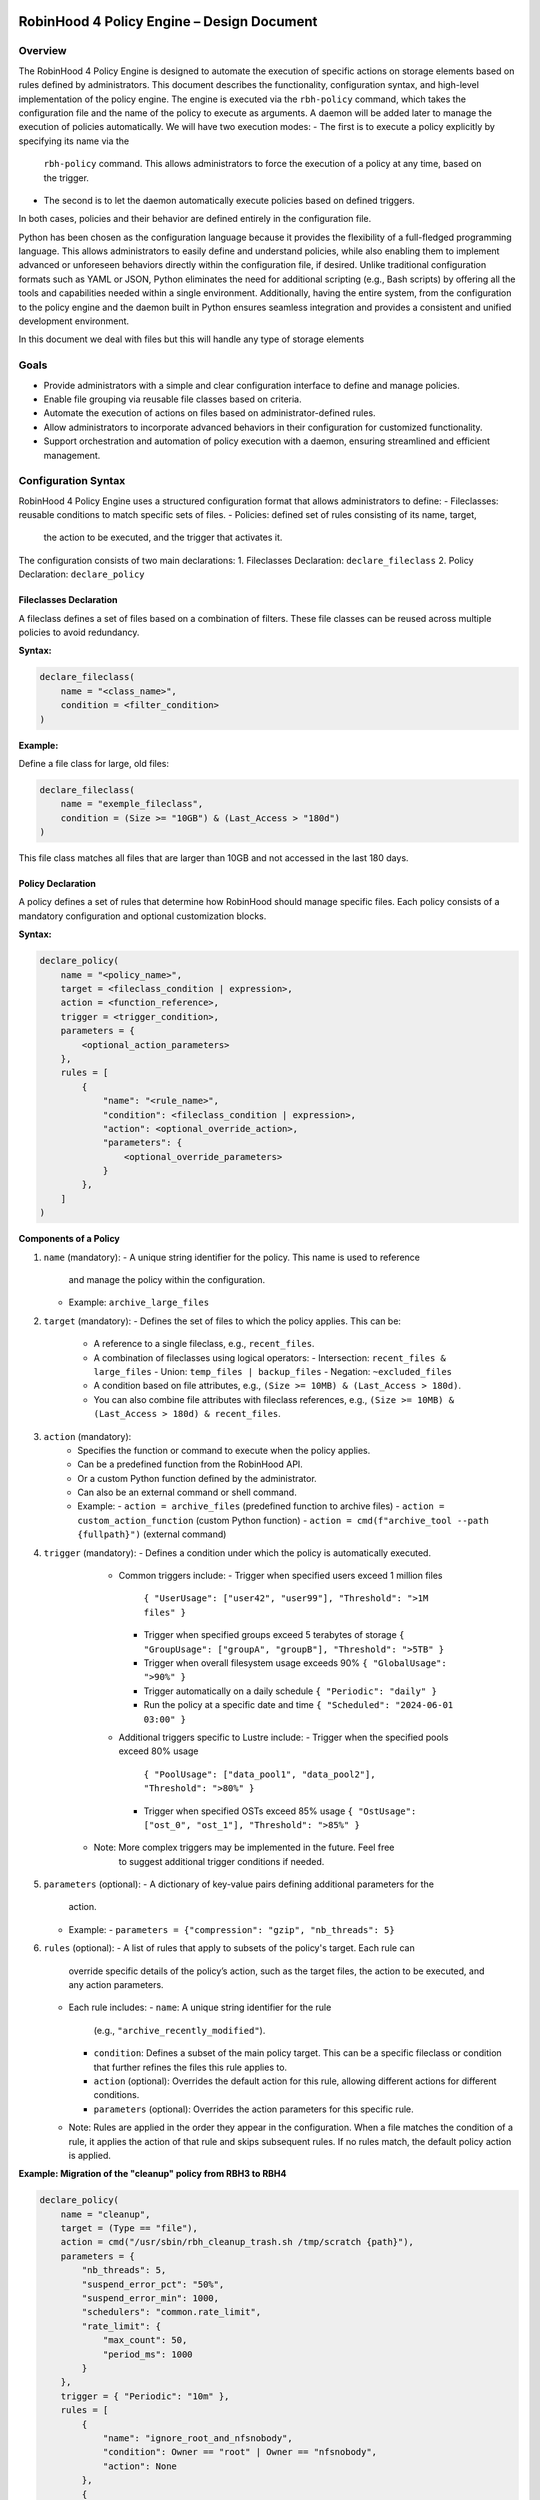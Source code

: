 .. This file is part of the RobinHood Library
   Copyright (C) 2025 Commissariat à l'énergie atomique et
                      aux énergies alternatives

   SPDX-License-Identifier: LGPL-3.0-or-later

------------------------------------------------------------
RobinHood 4 Policy Engine – Design Document
------------------------------------------------------------

Overview
========
The RobinHood 4 Policy Engine is designed to automate the execution of specific
actions on storage elements based on rules defined by administrators.
This document describes the functionality, configuration syntax, and high-level
implementation of the policy engine.
The engine is executed via the ``rbh-policy`` command, which takes the
configuration file and the name of the policy to execute as arguments.
A daemon will be added later to manage the execution of policies automatically.
We will have two execution modes:
- The first is to execute a policy explicitly by specifying its name via the
  ``rbh-policy`` command. This allows administrators to force the execution of
  a policy at any time, based on the trigger.
- The second is to let the daemon automatically execute policies based on
  defined triggers.
In both cases, policies and their behavior are defined entirely in the
configuration file.

Python has been chosen as the configuration language because it provides the
flexibility of a full-fledged programming language. This allows administrators
to easily define and understand policies, while also enabling them to implement
advanced or unforeseen behaviors directly within the configuration file, if
desired. Unlike traditional configuration formats such as YAML or JSON, Python
eliminates the need for additional scripting (e.g., Bash scripts) by offering
all the tools and capabilities needed within a single environment.
Additionally, having the entire system, from the configuration to the policy
engine and the daemon built in Python ensures seamless integration and provides
a consistent and unified development environment.

In this document we deal with files but this will handle any type of storage
elements

Goals
=====
* Provide administrators with a simple and clear configuration interface to
  define and manage policies.
* Enable file grouping via reusable file classes based on criteria.
* Automate the execution of actions on files based on administrator-defined
  rules.
* Allow administrators to incorporate advanced behaviors in their
  configuration for customized functionality.
* Support orchestration and automation of policy execution with a daemon,
  ensuring streamlined and efficient management.

Configuration Syntax
====================

RobinHood 4 Policy Engine uses a structured configuration format that allows
administrators to define:
- Fileclasses: reusable conditions to match specific sets of files.
- Policies: defined set of rules consisting of its name, target,
  the action to be executed, and the trigger that activates it.

The configuration consists of two main declarations:
1. Fileclasses Declaration: ``declare_fileclass``
2. Policy Declaration: ``declare_policy``

Fileclasses Declaration
----------------------
A fileclass defines a set of files based on a combination of filters.
These file classes can be reused across multiple policies to avoid redundancy.

**Syntax:**

.. code:: python

    declare_fileclass(
        name = "<class_name>",
        condition = <filter_condition>
    )

**Example:**

Define a file class for large, old files:

.. code:: python

    declare_fileclass(
        name = "exemple_fileclass",
        condition = (Size >= "10GB") & (Last_Access > "180d")
    )

This file class matches all files that are larger than 10GB and not accessed in
the last 180 days.

Policy Declaration
------------------

A policy defines a set of rules that determine how RobinHood should manage
specific files.
Each policy consists of a mandatory configuration and optional customization
blocks.

**Syntax:**

.. code:: python

    declare_policy(
        name = "<policy_name>",
        target = <fileclass_condition | expression>,
        action = <function_reference>,
        trigger = <trigger_condition>,
        parameters = {
            <optional_action_parameters>
        },
        rules = [
            {
                "name": "<rule_name>",
                "condition": <fileclass_condition | expression>,
                "action": <optional_override_action>,
                "parameters": {
                    <optional_override_parameters>
                }
            },
        ]
    )

**Components of a Policy**

1. ``name`` (mandatory):
   - A unique string identifier for the policy. This name is used to reference
     and manage the policy within the configuration.
   - Example: ``archive_large_files``

2. ``target`` (mandatory):
   - Defines the set of files to which the policy applies. This can be:
     - A reference to a single fileclass, e.g., ``recent_files``.
     - A combination of fileclasses using logical operators:
       - Intersection: ``recent_files & large_files``
       - Union: ``temp_files | backup_files``
       - Negation: ``~excluded_files``
     - A condition based on file attributes, e.g.,
       ``(Size >= 10MB) & (Last_Access > 180d)``.
     - You can also combine file attributes with fileclass references, e.g.,
       ``(Size >= 10MB) & (Last_Access > 180d) & recent_files``.

3. ``action`` (mandatory):
    - Specifies the function or command to execute when the policy applies.
    - Can be a predefined function from the RobinHood API.
    - Or a custom Python function defined by the administrator.
    - Can also be an external command or shell command.
    - Example:
      - ``action = archive_files`` (predefined function to archive files)
      - ``action = custom_action_function`` (custom Python function)
      - ``action = cmd(f"archive_tool --path {fullpath}")`` (external command)

4. ``trigger`` (mandatory):
   - Defines a condition under which the policy is automatically executed.
     - Common triggers include:
       - Trigger when specified users exceed 1 million files
         ``{ "UserUsage": ["user42", "user99"], "Threshold": ">1M files" }``
       - Trigger when specified groups exceed 5 terabytes of storage
         ``{ "GroupUsage": ["groupA", "groupB"], "Threshold": ">5TB" }``
       - Trigger when overall filesystem usage exceeds 90%
         ``{ "GlobalUsage": ">90%" }``
       - Trigger automatically on a daily schedule
         ``{ "Periodic": "daily" }``
       - Run the policy at a specific date and time
         ``{ "Scheduled": "2024-06-01 03:00" }``
     - Additional triggers specific to Lustre include:
       - Trigger when the specified pools exceed 80% usage
         ``{ "PoolUsage": ["data_pool1", "data_pool2"], "Threshold": ">80%" }``
       - Trigger when specified OSTs exceed 85% usage
         ``{ "OstUsage": ["ost_0", "ost_1"], "Threshold": ">85%" }``
    - Note: More complex triggers may be implemented in the future. Feel free
       to suggest additional trigger conditions if needed.

5. ``parameters`` (optional):
   - A dictionary of key-value pairs defining additional parameters for the
     action.
   - Example:
     - ``parameters = {"compression": "gzip", "nb_threads": 5}``

6. ``rules`` (optional):
   - A list of rules that apply to subsets of the policy's target. Each rule can
     override specific details of the policy’s action, such as the target files,
     the action to be executed, and any action parameters.
   - Each rule includes:
     - ``name``: A unique string identifier for the rule
       (e.g., ``"archive_recently_modified"``).
     - ``condition``: Defines a subset of the main policy target. This can be a
       specific fileclass or condition that further refines the files this rule
       applies to.
     - ``action`` (optional): Overrides the default action for this rule,
       allowing different actions for different conditions.
     - ``parameters`` (optional): Overrides the action parameters for this
       specific rule.
   - Note: Rules are applied in the order they appear in the configuration.
     When a file matches the condition of a rule, it applies the action of that
     rule and skips subsequent rules. If no rules match, the default policy
     action is applied.

**Example: Migration of the "cleanup" policy from RBH3 to RBH4**

.. code:: python

    declare_policy(
        name = "cleanup",
        target = (Type == "file"),
        action = cmd("/usr/sbin/rbh_cleanup_trash.sh /tmp/scratch {path}"),
        parameters = {
            "nb_threads": 5,
            "suspend_error_pct": "50%",
            "suspend_error_min": 1000,
            "schedulers": "common.rate_limit",
            "rate_limit": {
                "max_count": 50,
                "period_ms": 1000
            }
        },
        trigger = { "Periodic": "10m" },
        rules = [
            {
                "name": "ignore_root_and_nfsnobody",
                "condition": Owner == "root" | Owner == "nfsnobody",
                "action": None
            },
            {
                "name": "ignore_work_fileclass",
                "condition": work,
                "action": None
            },
            {
                "name": "ignore_somegroup_fileclass",
                "condition": somegroup,
                "action": None
            },
            {
                "name": "default_cleanup",
                "condition": (LastAccess > "60d"),
                "action": None
            }
        ]
    )

This policy defines file cleanup in the scratch filesystem by:
- Targeting all files.
- Executing the cleanup script ``/usr/sbin/rbh_cleanup_trash.sh`` with the
  ``{path}`` placeholder.
- Configuring parameters such as thread count, error suspension, and rate limiting.
- Automatically triggering every 10 minutes.
- Ignoring files owned by ``root`` or ``nfsnobody``, as well as files matching
  ``work`` or ``somegroup`` fileclasses.
- Cleaning up files older than 60 days based on last access and creation time.

Policy Condition Filters
========================
The RobinHood 4 Policy Engine allows administrators to define file selection
criteria using specific filters in the policy configuration.
These filters can be combined using logical operators (``&``, ``|``, ``~``)
and standard comparison operators.

Supported Filters
-----------------
Filters must be used exactly as defined below. Any unsupported filter or
incorrect syntax will result in a policy configuration error.
We chose PascalCase keywords to avoid conflicts with Python's reserved words
(e.g., type).

- ``Path``: Full file path.
  Example: ``Path == "/tmp/scratch"``
  Matches files located exactly in the specified path.

- ``Name``: Case-sensitive file name.
  Example: ``Name == "report.txt"``
  Matches files with the exact name "report.txt".

- ``Iname``: Case-insensitive file name.
  Example: ``Iname == "report.txt"``
  Matches "report.txt", "REPORT.TXT", "Report.TxT", etc.

- ``Type``: File type, either ``"file"``, ``"dir"`` or ``"symlink"``.
  Example: ``Type == "file"``
  Selects only regular files.

- ``Owner``: Username of the file owner.
  Example: ``Owner == "admin"``
  Matches files owned by the "admin" user.

- ``Group``: Group name of the file owner.
  Example: ``Group == "developers"``
  Matches files where the owning group is "developers".

- ``Size``: File size with units ``"KB"``, ``"MB"``, ``"GB"``, ``"TB"``.
  Example: ``Size >= "10GB"``
  Selects files that are at least 10 GB in size.

- ``Dircount``: Total number of elements in a directory.
  Example: ``Dircount > 100``
  Selects directories containing more than 100 elements.

- ``LastAccess``: Last access time, supporting relative values
  (``d`` = days, ``h`` = hours, ``m`` = minutes).
  Example: ``LastAccess > "30d"``
  Selects files not accessed in the last 30 days.

- ``LastModification``: Last modification time.
  Example: ``LastModification > "90d"``
  Selects files that have not been modified in the last 90 days.

- ``LastChange``: Last metadata change time.
  Example: ``LastChange > "60d"``
  Selects files whose metadata (permissions, owner, etc.)
  hasn't changed in the last 60 days.

- ``OstPool``: OST pool where the file is stored (for Lustre).
  Example: ``OstPool == "fast_pool"``
  Selects files stored in the OST pool named "fast_pool".

Supported Operators
-------------------
Comparison operators:
- ``==``  (equal to)
- ``!=``  (not equal to)
- ``>``   (greater than)
- ``>=``  (greater than or equal to)
- ``<``   (less than)
- ``<=``  (less than or equal to)

Logical operators:
- ``&``  (logical AND)
- ``|``  (logical OR)
- ``~``  (logical NOT)

Storage and Time Units
----------------------
Storage units:
- ``B``   (bytes)
- ``KB``  (kilobytes)
- ``MB``  (megabytes)
- ``GB``  (gigabytes)
- ``TB``  (terabytes)
- ``%``   (percentage)

Large quantity units:
- ``k``   (thousands)
- ``M``   (millions)
- ``T``   (billions)

Time units:
- ``s``   (seconds)
- ``m``   (minutes)
- ``h``   (hours)
- ``d``   (days)

Examples of Complex Conditions
------------------------------
Conditions can be combined to create advanced filtering rules.

**Example 1:**
Select files larger than 3GB, that are regular files, and haven't been accessed
in 180 days:

.. code:: python

    (Size >= "3GB") & (Type == "file") & (LastAccess > "180d")

**Example 2:**
Select directories with more than 500 subdirectories OR owned by "admin":

.. code:: python

    (Type == "dir") & ((Dircount > 500) | (Owner == "admin"))

**Example 3:**
Select entries that do not belong to the 'recent_files' fileclass, do not exceed
10MB in size, and have not been accessed in the last 180 days.

.. code:: python

    ~recent_files & (Size < "10MB") & (LastAccess < "180d")

Note on Logical Operators
-------------------------
If administrators prefer a more readable syntax using ``and``, ``or``,
and ``not``, it is important to note that Python does not allow overloading
these operators. To work around this limitation, an alternative approach
could be to write conditions as strings and this string can then be parsed and
evaluated by the policy engine. However, for the current implementation,
the syntax using ``&``, ``|``, and ``~`` should be used to ensure correct
behavior.

Implementation Overview
=======================

Executing and Interpreting the Configuration File
-------------------------------------------------

The daemon arriving in a second time, we are talking here about the manual
execution of the policy using the ``rbh-policy`` command.
At first, the RobinHood 4 Policy Engine needs to imports the configuration file
to retrieve the policies and fileclasses previously defined by the
administrator. The process is designed to be simple and flexible, allowing users
to specify their own policies and actions directly in a Python-based
configuration file.

1. **Loading the Configuration File**

The engine takes the path to the configuration file as a command-line argument.
It then imports this file as a Python module at runtime.
This is not a standard static config parsing: instead, the file is executed in
a pre-filled environment where all the necessary functions and variables (such
as declare_policy, Size, etc.) are already available.
This allows administrators to write policies in plain Python without needing to
explicitly import anything.

2. **Making the Connection Possible**

To allow the configuration file to define fileclasses and policies using the
functions ``declare_fileclass`` and ``declare_policy``, the program injects
those functions (along with useful constant and fonction like actions) into the
execution context of the config file.
This way, when the configuration file runs and calls ``declare_policy(...)``,
it’s actually calling the engine’s internal function, which stores the policy
inside a dictionary for later use. The same goes for fileclasses and other
elements.

In addition, if the configuration file defines new things, for example a custom
action function, the engine also has access to it. Since the configuration is a
Python script that runs in a known execution context, the program can retrieve
any custom function, variable, or class defined inside. These can then be used
during policy execution just like built-in components.

The config is not just a static declaration, it can include real Python logic
that becomes part of how the engine works during execution.

3. **Selecting the Target Policy**

After the configuration file has finished running, all fileclasses and policies
are now stored in internal dictionaries. The engine looks into the dictionary of
registered policies to find the one that matches the name provided by the user
on the command line.

4. **Handling Errors and Validations**

The engine currently relies on Python's own error handling to detect
misconfigurations in the file. In future versions, additional checks or
validations could be added to provide more user-friendly error messages or
custom validations.

Building Conditions in the Configuration File
---------------------------------------------

In configuration files, conditions are written using standard Python
expressions.

For example:

    (Type == "dir") & ((Dircount > 500) | (Owner == "admin"))

This expression uses Python comparison operators (``==``, ``>``, ``<``) and
bitwise logical operators (``&`` for AND, ``|`` for OR, ``~`` for NOT).

Although it looks like normal Python, these comparisons and operators are not
working on regular values. Instead, each condition (like ``Type == "dir"``)
returns an internal object representing the condition itself. The logical
operators then combine them into a more complex structure.

This is possible because all the comparison and operator functions
(like ``__eq__``, ``__and__``, etc.) are overloaded internally. So when you
write ``Size > 100``, it builds a condition object, not a boolean.

The final condition expression is stored as part of the policy or fileclass,
and will be evaluated later on real file entries.

This system makes it possible to write clear and expressive filters using
familiar Python syntax, without needing a custom language or parser.

Policy Execution Flow
---------------------

Once the configuration has been loaded and a policy selected, the execution
phase begins.

This section describes how a policy is executed manually using the
``rbh-policy`` command (i.e., outside of the daemon, which is responsible for
automatic execution based on triggers).

1. **Looking Up the Policy**

The user specifies the policy name as a command-line argument. The engine checks
whether a policy with this name exists in the internal dictionary populated
during config loading.

If the policy is not found, an error is returned. Otherwise, the corresponding
policy object is retrieved and used for execution.

2. **Validating and Evaluating the Trigger**

Once the policy is selected, its associated trigger is immediately evaluated.
Triggers are mandatory and define under which circumstances a policy is
intended to run. Even in manual execution mode, this evaluation is not skipped.

The trigger evaluation behaviour differs depending on the execution context:
- ``Manual execution`` (via ``rbh-policy``):
  The engine starts by filtering entries based on the default target condition
  of the policy. The trigger is then evaluated against this filtered set.
  If the trigger is satisfied, the engine proceeds with the full evaluation
  and execution of the policy (including rules and actions). If not, the
  execution stops at this stage.

- ``Daemon execution`` (automated scheduling):
  The daemon performs regular scans of the system to evaluate all triggers
  across policies. These scans are independent of any policy's specific
  filtering rules. If a trigger is satisfied, the corresponding policy is
  selected and executed including a new evaluation of its target and rules.

For backend-specific triggers (e.g., Lustre pool or OST usage), the engine calls
corresponding Lustre tools (like ``lfs df -p <pool>``) to retrieve accurate
usage information. These integrations are modular and can be extended for other
backends or new trigger types.

3. **Filtering Entries Based on the Target Criteria**

The policy’s target defines a global condition (e.g., ``Size > 100MB``) that
determines which entries are eligible for processing. This condition is used as
the base for all evaluations during the execution of the policy.

However, the engine does not perform a single global filtering first and then
refine. Instead, it incorporates the target condition into every subsequent rule
evaluation, ensuring that all entries match the policy’s scope.

4. **Progressive Rule Evaluation and Exclusion Strategy**

Rules are applied in the order they are defined in the configuration file.
For each rule:

- The engine builds a composite condition combining:
  - The policy’s global target condition,
  - The rule’s specific condition (e.g., ``Size > 150MB & LastAccess > 180d``),
  - And a negation of all previously matched rule conditions.

This ensures that entries already matched and processed by earlier rules are
excluded from the current rule’s evaluation.

For example:

If the policy target is ``Size > 100MB``, and we have the following rules:

  - Rule A: ``Size > 150MB & LastAccess > 180d``
  - Rule B: ``Size == 600MB``

The evaluation proceeds as follows:

1. For Rule A: The engine evaluates a condition matching
   ``Size > 100 & Size > 150 & LastAccess > 180d``
   - Matching entries are processed using the action defined in Rule A.

2. For Rule B: The engine evaluates entries matching
   ``Size > 100 & ~(Size > 150 & LastAccess > 180d) & Size == 600``
   - Matching entries are processed using Rule B's action.

3. For remaining entries: If a default action is defined, it is applied to
   entries matching
   ``Size > 100 & ~(Size > 150 & LastAccess > 180d) & ~(Size == 600)``

This strategy guarantees:

- Only one rule applies per entry (the first one that matches).
- No entry is processed more than once.
- Rules are prioritized by their order of appearance.

5. **Executing Actions and Parameters**

When a rule matches an entry, its associated action is executed according to the
following logic:

- If the rule explicitly defines an action, this action replaces the default
  action of the policy and is used for the matching entries.
- If the rule does not define a new action but provides action parameters, then
  the default action from the policy is used, but the parameters are overridden
  or extended by those defined in the rule.
- If the rule specifies neither an action nor parameters, the policy's default
  action and parameters are applied and this rules is useless.

To explicitly ignore certain entries, a rule can set its ``action`` field to
``none``. This is useful when you want to skip processing for specific subsets
of files without needing to define a separate policy. When the action field is
set to none, the corresponding entries are excluded entirely from processing,
including retrieval. The engine ensures that these ignored entries are excluded
by adding the opposite criterion to the filtering conditions for subsequent
rules.

6. **Logging Execution Details**

During the execution of a policy, the Policy Engine provides detailed logging to
make its behavior transparent and traceable.

For each policy run, the following information is logged:
- The ``name of the policy`` currently being executed.
- The ``rules`` being evaluated and their associated conditions.
- For each rule that matches entries, the engine logs:
  - The ``action`` applied.
  - The ``entries`` affected by this rule.

- If a rule does not match any entries, this is also indicated in the logs.
- If an entry does not match any rule and the default action is used, this is
  also explicitly logged.

In the case of any error during execution (e.g., malformed condition, failed
external command, missing parameters), the error is logged with enough detail to
understand.

At the end of execution, a summary report is printed with aggregated information
such as:
- Total number of entries processed.
- Number of entries per rule (including those with action ``none``).
- Whether the default rule was used.
- Total number of errors (if any).
- Total execution time.

This logging mechanism ensures administrators can track the policy execution
process step by step, and easily identify configuration issues or unexpected
behaviors.

rbh-policy Command
==================

The ``rbh-policy`` command is the main entry point to interact with the
RobinHood 4 Policy Engine. It supports two main execution modes:

- Manual execution of one or more policies (via ``rbh-policy``).
- Daemon mode for automatic and continuous policy monitoring based on triggers.

This command-line interface acts as a unified tool for both administrators and
automation systems to interact with the policy engine.

Manual Mode
-----------

In manual mode, policies are explicitly executed from the command line.
The engine loads the configuration file, evaluates the trigger for each selected
policy, and if the trigger is satisfied, executes the associated rules and
actions.

.. code:: bash

   rbh-policy -c <config_file> <policy1>[,<policy2>,...] [options]

Arguments:
- ``-c <config_file>``: Path to the Python configuration file.
- ``<policy1>,<policy2>,...``: One or more policy names declared in the config.
- ``all``: Special keyword to execute all policies defined in the file.

Available options:
- ``--dry-run``: Simulates execution without applying any action.
- ``--verbose``: Enables detailed output, including matched entries and rules,
                 and logs actions performed.

**Dry-Run Behavior**

When the ``--dry-run`` option is used, the engine performs all the steps of
a normal policy execution except for running the actual actions.

This includes:
- Loading the configuration and policy definitions.
- Filtering filesystem entries based on each policy’s target.
- Evaluating triggers.
- Applying rule matching and selection logic.

Instead of executing actions, the engine generates a simulation report with:
- Number of entries matched by each rule.
- The action that would have been executed.
- The list of rules that matched nothing.
- A list of matching entries per rule:
  - A short sample in standard mode.
  - A full or extended list in ``--verbose`` mode.

This is particularly useful for:
- Validating new policies.
- Understanding rule behavior.
- Debugging configuration errors without modifying any data.

**Examples:**

.. code:: bash

   # Execute a single policy
   rbh-policy -c config.py cleanup

   # Execute multiple policies
   rbh-policy -c config.py cleanup,archive

   # Execute all policies defined in the config file
   rbh-policy -c config.py all

   # Execute a specific policy with detailed logging
   rbh-policy -c config.py cleanup --verbose

Daemon Mode
-----------

In daemon mode, the engine continuously evaluates the triggers of the selected
policies. When a trigger is satisfied, the corresponding policy is executed
automatically.

The daemon can be started using either a systemd-based setup or, in future
versions, a command-line interface mode. Both methods are designed to run the
policy engine in the background and apply policies as needed.

**Examples (CLI-based prototype):**

.. code:: bash

   # Start daemon for all policies
   rbh-policy --daemon -c config.py all

   # Start daemon for selected policies only
   rbh-policy --daemon -c config.py cleanup,archive

   # Start the daemon with detailed output
   rbh-policy --daemon -c config.py all --verbose

Arguments:
- ``--daemon``: Enables daemon mode.
- ``-c <config_file>``: Path to the Python configuration file.
- ``<policy1>,<policy2>,...``: One or more policy names declared in the config.
- ``all``: Special keyword to monitor all policies defined in the file.

Available options:
- ``--verbose``: Enables detailed output during daemon execution, including
  matched entries, triggered rules, and executed actions.

**Note:**
The daemon can be managed in two distinct ways: either through a systemd service
using a dedicated configuration file per filesystem (as traditionally done in
RobinHood 3), or through a CLI-based mode using ``rbh-policy`` directly with
runtime parameters. While the systemd-based model reflects the most stable and
integrated approach to date, the CLI-based variant provides flexibility for
advanced or experimental scenarios.
For a full explanation of both models and their implementation details, refer to
the "Daemon Overview" section later in this document.

Exit Codes
----------

- ``0``: Success
- ``1``: Invalid configuration or arguments
- ``2``: Runtime or execution error

Daemon Overview
===============

Role of the Daemon in RBH4
--------------------------

In RobinHood 4, the daemon is a central component of the policy engine,
responsible for continuously evaluating system state and applying policies as
soon as their activation conditions—called triggers—are met.

Unlike manual execution, which requires direct user intervention, the daemon
operates in the background and maintains ongoing enforcement of defined
policies. It periodically scans the filesystem or metadata sources, evaluates
the configured triggers, and, when they are satisfied, applies the corresponding
rules and actions automatically.

This allows for policies to be enforced based on time schedules, system usage
thresholds (e.g., OST or pool usage in Lustre), or any other custom condition
defined in the policy configuration. Administrators can rely on the daemon to
detect these conditions as they occur and apply the appropriate actions without
delay or supervision.

By automating trigger evaluation and policy execution, the daemon makes RBH4
reactive and autonomous. It ensures consistent enforcement of rules at the right
time, with minimal supervision.

Launching the Daemon
--------------------

Base API and Extensibility
==========================

Execution Flow
==============

------------------------------------------------------------
End of Document
------------------------------------------------------------
